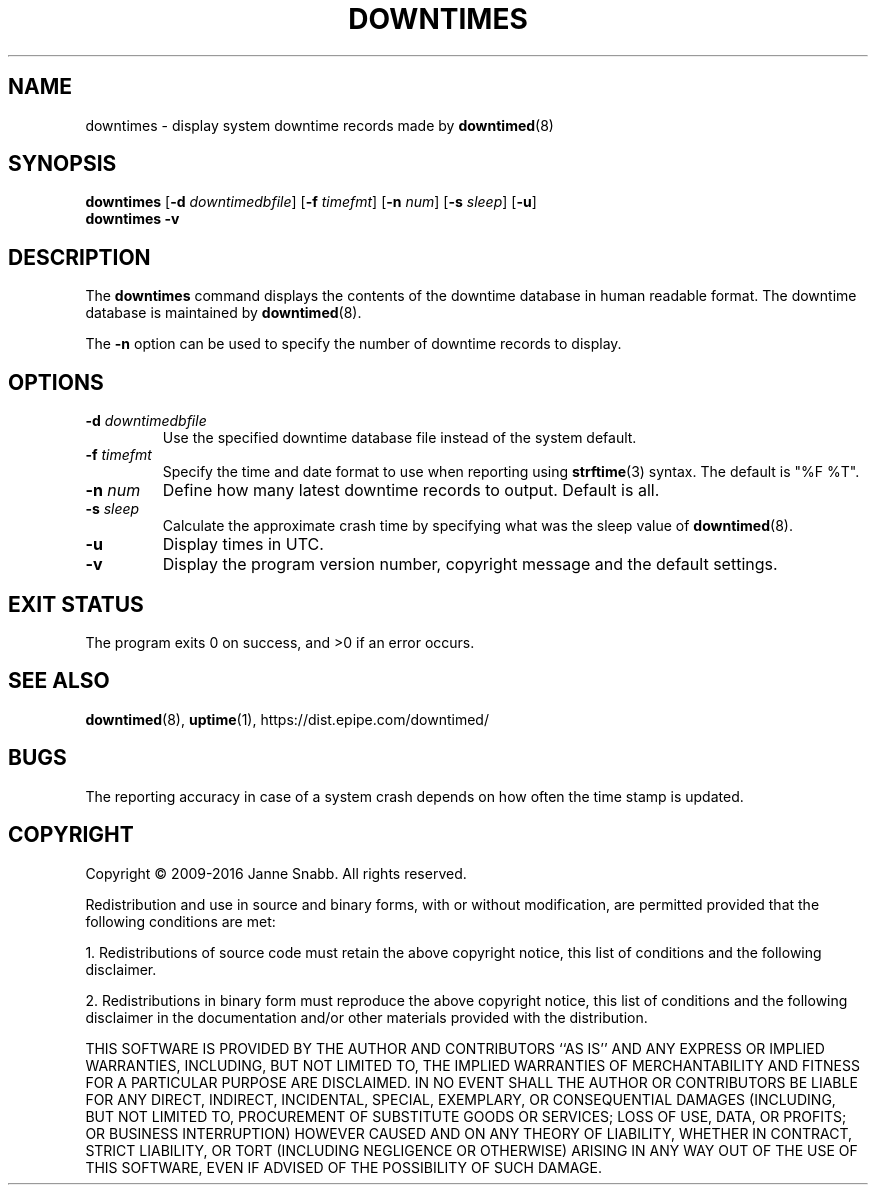 .\"-
.\" Copyright (c) 2009-2016 Janne Snabb. All rights reserved.
.\"
.\" This software is licensed under the terms and conditions of the
.\" Simplified BSD License. You should have received a copy of that
.\" license along with this software.
.\"
.TH DOWNTIMES 1 "2016-05-24" "version 1.0"
.SH NAME
downtimes \- display system downtime records made by
.BR downtimed (8)
.SH SYNOPSIS
.B downtimes
.RB [\| \-d
.IR downtimedbfile \|]
.RB [\| \-f
.IR timefmt \|]
.RB [\| \-n
.IR num \|]
.RB [\| \-s
.IR sleep \|]
.RB [\| \-u \|]
.br
.\".B downtime
.\".RB [\| \-d
.\".IR downtimedbfile \|]
.\".RB [\| \-f
.\".IR timefmt \|]
.\".RB [\| \-n
.\".IR num \|]
.\".RB [\| \-s
.\".IR sleep \|]
.\".RB [\| \-u \|]
.\".br
.B downtimes
.B \-v
.\".br
.\".B downtime
.\".B \-v
.SH DESCRIPTION
The
.B downtimes
command displays the contents of the downtime database in human readable
format. The downtime database is maintained by
.BR downtimed (8).
.PP
.\"The singular form
.\".B downtime
.\"displays only details about the last time the system was down where
.\"as the plural form
.\".B downtimes
.\"displays all the records in the database.
The
.B \-n
option can be used to specify the number of downtime
records to display.
.SH OPTIONS
.TP
.B \-d \fIdowntimedbfile\fR
Use the specified downtime database file instead of the system default.
.TP
.B \-f \fItimefmt\fR
Specify the time and date format to use when reporting using
.BR strftime (3)
syntax. The default is "%F %T".
.TP
.B \-n \fInum\fR
Define how many latest downtime records to output. Default is all.
.TP
.B \-s \fIsleep\fR
Calculate the approximate crash time by specifying what was the
sleep value of
.BR downtimed (8).
.TP
.B \-u
Display times in UTC.
.TP
.B \-v
Display the program version number, copyright message and the default
settings.
.SH EXIT STATUS
The program exits 0 on success, and >0 if an error occurs.
.SH SEE ALSO
.BR downtimed (8),
.BR uptime (1),
.ie !d pdfhref \
https://dist.epipe.com/downtimed/
.el \
.pdfhref W https://dist.epipe.com/downtimed/
.SH BUGS
The reporting accuracy in case of a system crash depends on how often the
time stamp is updated.
.SH COPYRIGHT
Copyright \(co 2009\-2016 Janne Snabb. All rights reserved.
.PP
Redistribution and use in source and binary forms, with or without
modification, are permitted provided that the following conditions
are met:
.PP
1. Redistributions of source code must retain the above copyright
notice, this list of conditions and the following disclaimer.
.PP
2. Redistributions in binary form must reproduce the above copyright
notice, this list of conditions and the following disclaimer in the
documentation and/or other materials provided with the distribution.
.PP
THIS SOFTWARE IS PROVIDED BY THE AUTHOR AND CONTRIBUTORS ``AS IS'' AND
ANY EXPRESS OR IMPLIED WARRANTIES, INCLUDING, BUT NOT LIMITED TO, THE
IMPLIED WARRANTIES OF MERCHANTABILITY AND FITNESS FOR A PARTICULAR PURPOSE
ARE DISCLAIMED.  IN NO EVENT SHALL THE AUTHOR OR CONTRIBUTORS BE LIABLE
FOR ANY DIRECT, INDIRECT, INCIDENTAL, SPECIAL, EXEMPLARY, OR CONSEQUENTIAL
DAMAGES (INCLUDING, BUT NOT LIMITED TO, PROCUREMENT OF SUBSTITUTE GOODS
OR SERVICES; LOSS OF USE, DATA, OR PROFITS; OR BUSINESS INTERRUPTION)
HOWEVER CAUSED AND ON ANY THEORY OF LIABILITY, WHETHER IN CONTRACT, STRICT
LIABILITY, OR TORT (INCLUDING NEGLIGENCE OR OTHERWISE) ARISING IN ANY WAY
OUT OF THE USE OF THIS SOFTWARE, EVEN IF ADVISED OF THE POSSIBILITY OF
SUCH DAMAGE.
.\" eof
